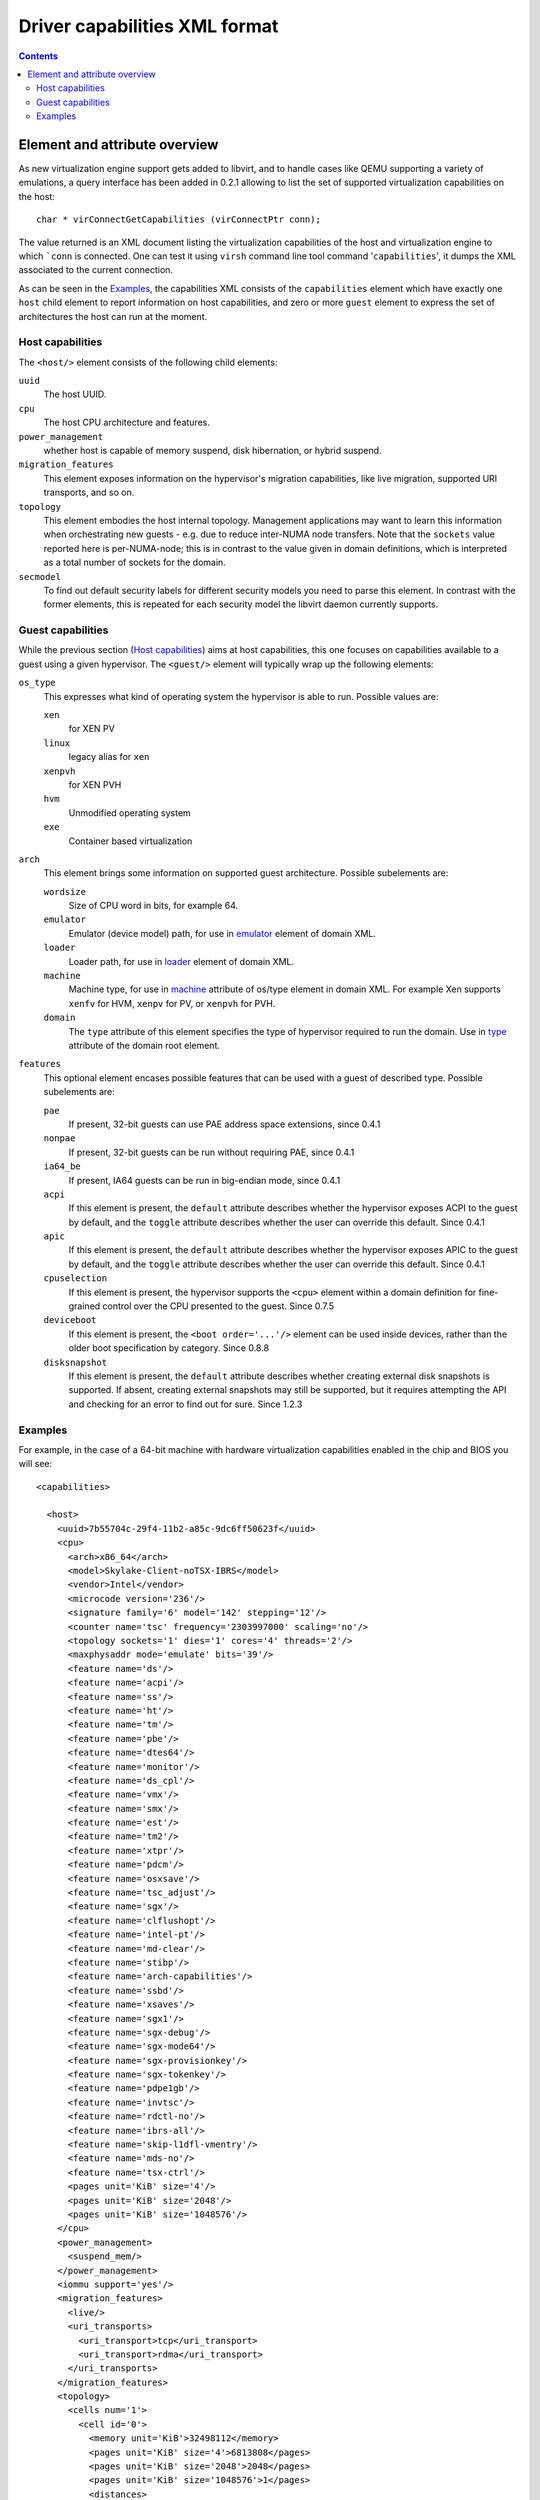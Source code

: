 .. role:: since

==============================
Driver capabilities XML format
==============================

.. contents::

Element and attribute overview
------------------------------

As new virtualization engine support gets added to libvirt, and to handle cases
like QEMU supporting a variety of emulations, a query interface has been added
in 0.2.1 allowing to list the set of supported virtualization capabilities on
the host:

::

   char * virConnectGetCapabilities (virConnectPtr conn);

The value returned is an XML document listing the virtualization capabilities of
the host and virtualization engine to which ```conn`` is connected. One can test
it using ``virsh`` command line tool command '``capabilities``', it dumps the
XML associated to the current connection.

As can be seen in the `Examples`_, the capabilities XML
consists of the ``capabilities`` element which have exactly one ``host`` child
element to report information on host capabilities, and zero or more ``guest``
element to express the set of architectures the host can run at the moment.

Host capabilities
~~~~~~~~~~~~~~~~~

The ``<host/>`` element consists of the following child elements:

``uuid``
   The host UUID.
``cpu``
   The host CPU architecture and features.
``power_management``
   whether host is capable of memory suspend, disk hibernation, or hybrid
   suspend.
``migration_features``
   This element exposes information on the hypervisor's migration capabilities,
   like live migration, supported URI transports, and so on.
``topology``
   This element embodies the host internal topology. Management applications may
   want to learn this information when orchestrating new guests - e.g. due to
   reduce inter-NUMA node transfers. Note that the ``sockets`` value reported
   here is per-NUMA-node; this is in contrast to the value given in domain
   definitions, which is interpreted as a total number of sockets for the
   domain.
``secmodel``
   To find out default security labels for different security models you need to
   parse this element. In contrast with the former elements, this is repeated
   for each security model the libvirt daemon currently supports.

Guest capabilities
~~~~~~~~~~~~~~~~~~

While the previous section (`Host capabilities`_) aims at host capabilities,
this one focuses on capabilities available to a guest using a given hypervisor.
The ``<guest/>`` element will typically wrap up the following elements:

``os_type``
   This expresses what kind of operating system the hypervisor is able to run.
   Possible values are:

   ``xen``
      for XEN PV
   ``linux``
      legacy alias for ``xen``
   ``xenpvh``
      for XEN PVH
   ``hvm``
      Unmodified operating system
   ``exe``
      Container based virtualization
``arch``
   This element brings some information on supported guest architecture.
   Possible subelements are:

   ``wordsize``
      Size of CPU word in bits, for example 64.
   ``emulator``
      Emulator (device model) path, for use in
      `emulator <formatdomain.html#devices>`__ element of domain XML.
   ``loader``
      Loader path, for use in `loader <formatdomain.html#bios-bootloader>`__
      element of domain XML.
   ``machine``
      Machine type, for use in
      `machine <formatdomain.html#operating-system-booting>`__ attribute of
      os/type element in domain XML. For example Xen supports ``xenfv`` for HVM,
      ``xenpv`` for PV, or ``xenpvh`` for PVH.
   ``domain``
      The ``type`` attribute of this element specifies the type of hypervisor
      required to run the domain. Use in
      `type <formatdomain.html#element-and-attribute-overview>`__ attribute of
      the domain root element.
``features``
   This optional element encases possible features that can be used with a guest
   of described type. Possible subelements are:

   ``pae``
      If present, 32-bit guests can use PAE address space extensions,
      :since:`since 0.4.1`
   ``nonpae``
      If present, 32-bit guests can be run without requiring PAE, :since:`since
      0.4.1`
   ``ia64_be``
      If present, IA64 guests can be run in big-endian mode, :since:`since
      0.4.1`
   ``acpi``
      If this element is present, the ``default`` attribute describes whether
      the hypervisor exposes ACPI to the guest by default, and the ``toggle``
      attribute describes whether the user can override this default.
      :since:`Since 0.4.1`
   ``apic``
      If this element is present, the ``default`` attribute describes whether
      the hypervisor exposes APIC to the guest by default, and the ``toggle``
      attribute describes whether the user can override this default.
      :since:`Since 0.4.1`
   ``cpuselection``
      If this element is present, the hypervisor supports the ``<cpu>`` element
      within a domain definition for fine-grained control over the CPU presented
      to the guest. :since:`Since 0.7.5`
   ``deviceboot``
      If this element is present, the ``<boot order='...'/>`` element can be
      used inside devices, rather than the older boot specification by category.
      :since:`Since 0.8.8`
   ``disksnapshot``
      If this element is present, the ``default`` attribute describes whether
      creating external disk snapshots is supported. If absent, creating external
      snapshots may still be supported, but it requires attempting the API and
      checking for an error to find out for sure. :since:`Since 1.2.3`

Examples
~~~~~~~~

For example, in the case of a 64-bit machine with hardware virtualization
capabilities enabled in the chip and BIOS you will see:

::

  <capabilities>

    <host>
      <uuid>7b55704c-29f4-11b2-a85c-9dc6ff50623f</uuid>
      <cpu>
        <arch>x86_64</arch>
        <model>Skylake-Client-noTSX-IBRS</model>
        <vendor>Intel</vendor>
        <microcode version='236'/>
        <signature family='6' model='142' stepping='12'/>
        <counter name='tsc' frequency='2303997000' scaling='no'/>
        <topology sockets='1' dies='1' cores='4' threads='2'/>
        <maxphysaddr mode='emulate' bits='39'/>
        <feature name='ds'/>
        <feature name='acpi'/>
        <feature name='ss'/>
        <feature name='ht'/>
        <feature name='tm'/>
        <feature name='pbe'/>
        <feature name='dtes64'/>
        <feature name='monitor'/>
        <feature name='ds_cpl'/>
        <feature name='vmx'/>
        <feature name='smx'/>
        <feature name='est'/>
        <feature name='tm2'/>
        <feature name='xtpr'/>
        <feature name='pdcm'/>
        <feature name='osxsave'/>
        <feature name='tsc_adjust'/>
        <feature name='sgx'/>
        <feature name='clflushopt'/>
        <feature name='intel-pt'/>
        <feature name='md-clear'/>
        <feature name='stibp'/>
        <feature name='arch-capabilities'/>
        <feature name='ssbd'/>
        <feature name='xsaves'/>
        <feature name='sgx1'/>
        <feature name='sgx-debug'/>
        <feature name='sgx-mode64'/>
        <feature name='sgx-provisionkey'/>
        <feature name='sgx-tokenkey'/>
        <feature name='pdpe1gb'/>
        <feature name='invtsc'/>
        <feature name='rdctl-no'/>
        <feature name='ibrs-all'/>
        <feature name='skip-l1dfl-vmentry'/>
        <feature name='mds-no'/>
        <feature name='tsx-ctrl'/>
        <pages unit='KiB' size='4'/>
        <pages unit='KiB' size='2048'/>
        <pages unit='KiB' size='1048576'/>
      </cpu>
      <power_management>
        <suspend_mem/>
      </power_management>
      <iommu support='yes'/>
      <migration_features>
        <live/>
        <uri_transports>
          <uri_transport>tcp</uri_transport>
          <uri_transport>rdma</uri_transport>
        </uri_transports>
      </migration_features>
      <topology>
        <cells num='1'>
          <cell id='0'>
            <memory unit='KiB'>32498112</memory>
            <pages unit='KiB' size='4'>6813808</pages>
            <pages unit='KiB' size='2048'>2048</pages>
            <pages unit='KiB' size='1048576'>1</pages>
            <distances>
              <sibling id='0' value='10'/>
            </distances>
            <cpus num='8'>
              <cpu id='0' socket_id='0' die_id='0' core_id='0' siblings='0,4'/>
              <cpu id='1' socket_id='0' die_id='0' core_id='1' siblings='1,5'/>
              <cpu id='2' socket_id='0' die_id='0' core_id='2' siblings='2,6'/>
              <cpu id='3' socket_id='0' die_id='0' core_id='3' siblings='3,7'/>
              <cpu id='4' socket_id='0' die_id='0' core_id='0' siblings='0,4'/>
              <cpu id='5' socket_id='0' die_id='0' core_id='1' siblings='1,5'/>
              <cpu id='6' socket_id='0' die_id='0' core_id='2' siblings='2,6'/>
              <cpu id='7' socket_id='0' die_id='0' core_id='3' siblings='3,7'/>
            </cpus>
          </cell>
        </cells>
      </topology>
      <cache>
        <bank id='0' level='3' type='both' size='8' unit='MiB' cpus='0-7'/>
      </cache>
      <secmodel>
        <model>none</model>
        <doi>0</doi>
      </secmodel>
      <secmodel>
        <model>dac</model>
        <doi>0</doi>
        <baselabel type='kvm'>+77:+77</baselabel>
        <baselabel type='qemu'>+77:+77</baselabel>
      </secmodel>
    </host>

    <guest>
      <os_type>hvm</os_type>
      <arch name='x86_64'>
        <wordsize>64</wordsize>
        <emulator>/usr/bin/qemu-system-x86_64</emulator>
        <machine maxCpus='255'>pc-i440fx-7.1</machine>
        <machine canonical='pc-i440fx-7.1' maxCpus='255'>pc</machine>
        <machine maxCpus='288'>pc-q35-5.2</machine>
        <machine maxCpus='255'>pc-i440fx-2.12</machine>
        <machine maxCpus='255'>pc-i440fx-2.0</machine>
        <machine maxCpus='255'>pc-i440fx-6.2</machine>
        <machine maxCpus='288'>pc-q35-4.2</machine>
        <machine maxCpus='255'>pc-i440fx-2.5</machine>
        <machine maxCpus='255'>pc-i440fx-4.2</machine>
        <machine maxCpus='255'>pc-i440fx-5.2</machine>
        <machine maxCpus='255' deprecated='yes'>pc-i440fx-1.5</machine>
        <machine maxCpus='255'>pc-q35-2.7</machine>
        <machine maxCpus='288'>pc-q35-7.1</machine>
        <machine canonical='pc-q35-7.1' maxCpus='288'>q35</machine>
        <machine maxCpus='255'>pc-i440fx-2.2</machine>
        <machine maxCpus='255'>pc-i440fx-2.7</machine>
        <machine maxCpus='288'>pc-q35-6.1</machine>
        <machine maxCpus='255'>pc-q35-2.4</machine>
        <machine maxCpus='288'>pc-q35-2.10</machine>
        <machine maxCpus='1'>x-remote</machine>
        <machine maxCpus='288'>pc-q35-5.1</machine>
        <machine maxCpus='255' deprecated='yes'>pc-i440fx-1.7</machine>
        <machine maxCpus='288'>pc-q35-2.9</machine>
        <machine maxCpus='255'>pc-i440fx-2.11</machine>
        <machine maxCpus='288'>pc-q35-3.1</machine>
        <machine maxCpus='255'>pc-i440fx-6.1</machine>
        <machine maxCpus='288'>pc-q35-4.1</machine>
        <machine maxCpus='255'>pc-i440fx-2.4</machine>
        <machine maxCpus='255'>pc-i440fx-4.1</machine>
        <machine maxCpus='255'>pc-i440fx-5.1</machine>
        <machine maxCpus='255'>pc-i440fx-2.9</machine>
        <machine maxCpus='1'>isapc</machine>
        <machine maxCpus='255' deprecated='yes'>pc-i440fx-1.4</machine>
        <machine maxCpus='255'>pc-q35-2.6</machine>
        <machine maxCpus='255'>pc-i440fx-3.1</machine>
        <machine maxCpus='288'>pc-q35-2.12</machine>
        <machine maxCpus='288'>pc-q35-7.0</machine>
        <machine maxCpus='255'>pc-i440fx-2.1</machine>
        <machine maxCpus='288'>pc-q35-6.0</machine>
        <machine maxCpus='255'>pc-i440fx-2.6</machine>
        <machine maxCpus='288'>pc-q35-4.0.1</machine>
        <machine maxCpus='255'>pc-i440fx-7.0</machine>
        <machine maxCpus='255' deprecated='yes'>pc-i440fx-1.6</machine>
        <machine maxCpus='288'>pc-q35-5.0</machine>
        <machine maxCpus='288'>pc-q35-2.8</machine>
        <machine maxCpus='255'>pc-i440fx-2.10</machine>
        <machine maxCpus='288'>pc-q35-3.0</machine>
        <machine maxCpus='255'>pc-i440fx-6.0</machine>
        <machine maxCpus='288'>pc-q35-4.0</machine>
        <machine maxCpus='288'>microvm</machine>
        <machine maxCpus='255'>pc-i440fx-2.3</machine>
        <machine maxCpus='255'>pc-i440fx-4.0</machine>
        <machine maxCpus='255'>pc-i440fx-5.0</machine>
        <machine maxCpus='255'>pc-i440fx-2.8</machine>
        <machine maxCpus='288'>pc-q35-6.2</machine>
        <machine maxCpus='255'>pc-q35-2.5</machine>
        <machine maxCpus='255'>pc-i440fx-3.0</machine>
        <machine maxCpus='288'>pc-q35-2.11</machine>
        <domain type='qemu'/>
        <domain type='kvm'/>
      </arch>
      <features>
        <acpi default='on' toggle='yes'/>
        <apic default='on' toggle='no'/>
        <cpuselection/>
        <deviceboot/>
        <disksnapshot default='on' toggle='no'/>
      </features>
    </guest>

  </capabilities>

